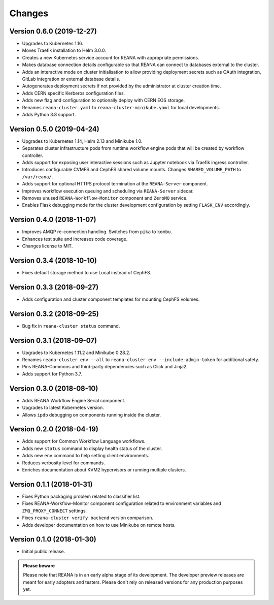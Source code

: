 Changes
=======

Version 0.6.0 (2019-12-27)
--------------------------

- Upgrades to Kubernetes 1.16.
- Moves Traefik installation to Helm 3.0.0.
- Creates a new Kubernetes service account for REANA with appropriate
  permissions.
- Makes database connection details configurable so that REANA can connect to
  databases external to the cluster.
- Adds an interactive mode on cluster initialisation to allow providing
  deployment secrets such as OAuth integration, GitLab integration or
  external database details.
- Autogenerates deployment secrets if not provided by the administrator at
  cluster creation time.
- Adds CERN specific Kerberos configuration files.
- Adds new flag and configuration to optionally deploy with CERN EOS storage.
- Renames ``reana-cluster.yaml`` to ``reana-cluster-minikube.yaml`` for local
  developments.
- Adds Python 3.8 support.

Version 0.5.0 (2019-04-24)
--------------------------

- Upgrades to Kubernetes 1.14, Helm 2.13 and Minikube 1.0.
- Separates cluster infrastructure pods from runtime workflow engine pods that
  will be created by workflow controller.
- Adds support for exposing user interactive sessions such as Jupyter notebook
  via Traefik ingress controller.
- Introduces configurable CVMFS and CephFS shared volume mounts. Changes
  ``SHARED_VOLUME_PATH`` to ``/var/reana/``.
- Adds support for optional HTTPS protocol termination at the ``REANA-Server``
  component.
- Improves workflow execution queuing and scheduling via ``REANA-Server``
  sidecar.
- Removes unused ``REANA-Workflow-Monitor`` component and ``ZeroMQ`` service.
- Enables Flask debugging mode for the cluster development configuration by
  setting ``FLASK_ENV`` accordingly.

Version 0.4.0 (2018-11-07)
--------------------------

- Improves AMQP re-connection handling. Switches from ``pika`` to ``kombu``.
- Enhances test suite and increases code coverage.
- Changes license to MIT.

Version 0.3.4 (2018-10-10)
--------------------------

- Fixes default storage method to use Local instead of CephFS.

Version 0.3.3 (2018-09-27)
--------------------------

- Adds configuration and cluster component templates for mounting CephFS volumes.

Version 0.3.2 (2018-09-25)
--------------------------

- Bug fix in ``reana-cluster status`` command.

Version 0.3.1 (2018-09-07)
--------------------------

- Upgrades to Kubernetes 1.11.2 and Minikube 0.28.2.
- Renames ``reana-cluster env --all`` to ``reana-cluster env --include-admin-token`` for additional safety.
- Pins REANA-Commons and third-party dependencies such as Click and Jinja2.
- Adds support for Python 3.7.

Version 0.3.0 (2018-08-10)
--------------------------

- Adds REANA Workflow Engine Serial component.
- Upgrades to latest Kubernetes version.
- Allows ``ipdb`` debugging on components running inside the cluster.

Version 0.2.0 (2018-04-19)
--------------------------

- Adds support for Common Workflow Language workflows.
- Adds new ``status`` command to display health status of the cluster.
- Adds new ``env`` command to help setting client environments.
- Reduces verbosity level for commands.
- Enriches documentation about KVM2 hypervisors or running multiple clusters.

Version 0.1.1 (2018-01-31)
--------------------------

- Fixes Python packaging problem related to classifier list.
- Fixes REANA-Workflow-Monitor component configuration related to environment
  variables and ``ZMQ_PROXY_CONNECT`` settings.
- Fixes ``reana-cluster verify backend`` version comparison.
- Adds developer documentation on how to use Minikube on remote hosts.

Version 0.1.0 (2018-01-30)
--------------------------

- Initial public release.

.. admonition:: Please beware

   Please note that REANA is in an early alpha stage of its development. The
   developer preview releases are meant for early adopters and testers. Please
   don't rely on released versions for any production purposes yet.
